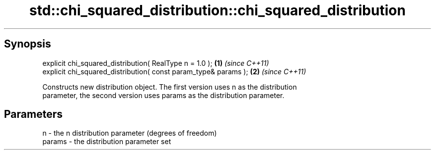 .TH std::chi_squared_distribution::chi_squared_distribution 3 "Jun 28 2014" "2.0 | http://cppreference.com" "C++ Standard Libary"
.SH Synopsis
   explicit chi_squared_distribution( RealType n = 1.0 );         \fB(1)\fP \fI(since C++11)\fP
   explicit chi_squared_distribution( const param_type& params ); \fB(2)\fP \fI(since C++11)\fP

   Constructs new distribution object. The first version uses n as the distribution
   parameter, the second version uses params as the distribution parameter.

.SH Parameters

   n      - the n distribution parameter (degrees of freedom)
   params - the distribution parameter set
